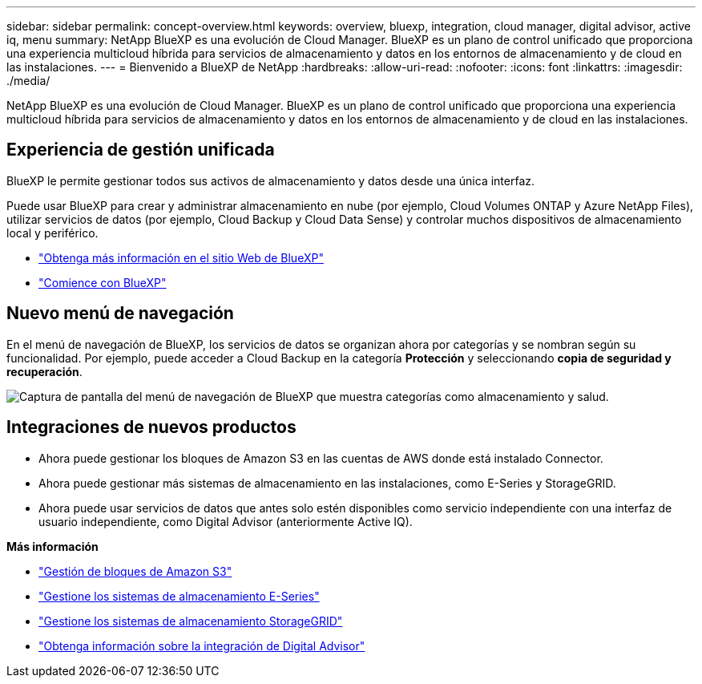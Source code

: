 ---
sidebar: sidebar 
permalink: concept-overview.html 
keywords: overview, bluexp, integration, cloud manager, digital advisor, active iq, menu 
summary: NetApp BlueXP es una evolución de Cloud Manager. BlueXP es un plano de control unificado que proporciona una experiencia multicloud híbrida para servicios de almacenamiento y datos en los entornos de almacenamiento y de cloud en las instalaciones. 
---
= Bienvenido a BlueXP de NetApp
:hardbreaks:
:allow-uri-read: 
:nofooter: 
:icons: font
:linkattrs: 
:imagesdir: ./media/


[role="lead"]
NetApp BlueXP es una evolución de Cloud Manager. BlueXP es un plano de control unificado que proporciona una experiencia multicloud híbrida para servicios de almacenamiento y datos en los entornos de almacenamiento y de cloud en las instalaciones.



== Experiencia de gestión unificada

BlueXP le permite gestionar todos sus activos de almacenamiento y datos desde una única interfaz.

Puede usar BlueXP para crear y administrar almacenamiento en nube (por ejemplo, Cloud Volumes ONTAP y Azure NetApp Files), utilizar servicios de datos (por ejemplo, Cloud Backup y Cloud Data Sense) y controlar muchos dispositivos de almacenamiento local y periférico.

* https://cloud.netapp.com["Obtenga más información en el sitio Web de BlueXP"^]
* https://docs.netapp.com/us-en/cloud-manager-setup-admin/index.html["Comience con BlueXP"^]




== Nuevo menú de navegación

En el menú de navegación de BlueXP, los servicios de datos se organizan ahora por categorías y se nombran según su funcionalidad. Por ejemplo, puede acceder a Cloud Backup en la categoría *Protección* y seleccionando *copia de seguridad y recuperación*.

image:screenshot-navigation-menu.png["Captura de pantalla del menú de navegación de BlueXP que muestra categorías como almacenamiento y salud."]



== Integraciones de nuevos productos

* Ahora puede gestionar los bloques de Amazon S3 en las cuentas de AWS donde está instalado Connector.
* Ahora puede gestionar más sistemas de almacenamiento en las instalaciones, como E-Series y StorageGRID.
* Ahora puede usar servicios de datos que antes solo estén disponibles como servicio independiente con una interfaz de usuario independiente, como Digital Advisor (anteriormente Active IQ).


*Más información*

* https://docs.netapp.com/us-en/bluexp-s3-storage/index.html["Gestión de bloques de Amazon S3"^]
* https://docs.netapp.com/us-en/cloud-manager-e-series/index.html["Gestione los sistemas de almacenamiento E-Series"^]
* https://docs.netapp.com/us-en/cloud-manager-storagegrid/index.html["Gestione los sistemas de almacenamiento StorageGRID"^]
* https://docs.netapp.com/us-en/active-iq/digital-advisor-integration-with-bluexp.html["Obtenga información sobre la integración de Digital Advisor"^]

